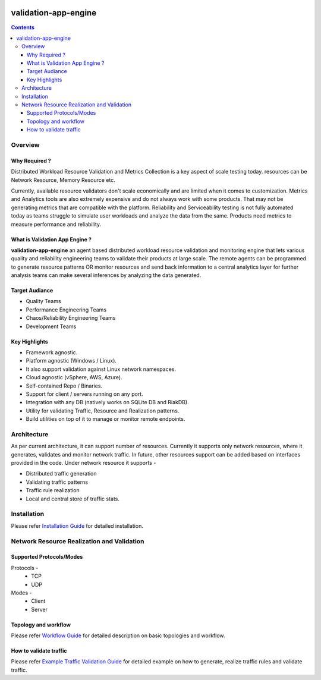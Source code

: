 .. image:: https://img.shields.io/pypi/dm/validation-app-engine
   :alt: PyPI - Downloads

validation-app-engine
=====================

.. contents::

Overview
~~~~~~~~

Why Required ?
**************

Distributed Workload Resource Validation and Metrics Collection is a key aspect of scale testing today.
resources can be Network Resource, Memory Resource etc.

Currently, available resource validators don't scale economically and are limited when it comes to customization.
Metrics and Analytics tools are also extremely expensive and do not always work with some products.
That may not be generating metrics that are compatible with the platform. Reliability and Serviceability
testing is not fully automated today as teams struggle to simulate user workloads and analyze the data from
the same. Products need metrics to measure performance and reliability.

What is Validation App Engine ?
*******************************

**validation-app-engine** an agent based distributed workload resource validation and monitoring engine that lets various
quality and reliability engineering teams to validate their products at large scale.
The remote agents can be programmed to generate resource patterns OR monitor resources and send back information
to a central analytics layer for further analysis teams can make several inferences by analyzing the data generated.


Target Audiance
***************
* Quality Teams
* Performance Engineering Teams
* Chaos/Reliability Engineering Teams
* Development Teams

Key Highlights
**************
* Framework agnostic.
* Platform agnostic (Windows / Linux).
* It also support validation against Linux network namespaces.
* Cloud agnostic (vSphere, AWS, Azure).
* Self-contained Repo / Binaries.
* Support for client / servers running on any port.
* Integration with any DB (natively works on SQLite DB and RiakDB).
* Utility for validating Traffic, Resource and Realization patterns.
* Build utilities on top of it to manage or monitor remote endpoints.


Architecture
~~~~~~~~~~~~
.. image:: doc/png/validation-app-engine-arcitecture.png
    :width: 1000
    :alt: A screenshot showing Overall Architecture

As per current architecture, it can support number of resources.
Currently it supports only network resources, where it generates, validates and monitor network traffic.
In future, other resources support can be added based on interfaces provided in the code.
Under network resource it supports -

* Distributed traffic generation
* Validating traffic patterns
* Traffic rule realization
* Local and central store of traffic stats.

Installation
~~~~~~~~~~~~
Please refer `Installation Guide`_ for detailed installation.

.. _Installation Guide: doc/INSTALL.rst


Network Resource Realization and Validation
~~~~~~~~~~~~~~~~~~~~~~~~~~~~~~~~~~~~~~~~~~~

Supported Protocols/Modes
*************************
Protocols -
    * TCP
    * UDP

Modes -
    * Client
    * Server

Topology and workflow
*********************
Please refer `Workflow Guide`_ for detailed description on basic topologies and workflow.

.. _workflow guide: doc/topology_workflow.rst


How to validate traffic
***********************
Please refer `Example Traffic Validation Guide`_ for detailed example on how to generate, realize traffic rules and validate traffic.

.. _Example Traffic Validation Guide: doc/how_to/how_to_validate_traffic.rst
